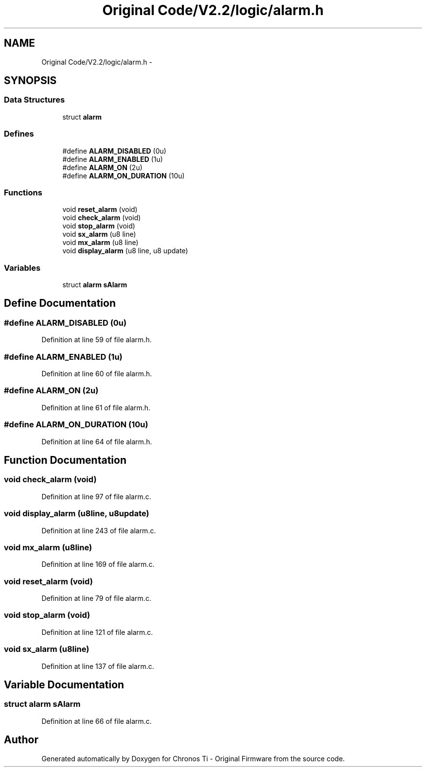 .TH "Original Code/V2.2/logic/alarm.h" 3 "Sun Jun 16 2013" "Version VER 0.0" "Chronos Ti - Original Firmware" \" -*- nroff -*-
.ad l
.nh
.SH NAME
Original Code/V2.2/logic/alarm.h \- 
.SH SYNOPSIS
.br
.PP
.SS "Data Structures"

.in +1c
.ti -1c
.RI "struct \fBalarm\fP"
.br
.in -1c
.SS "Defines"

.in +1c
.ti -1c
.RI "#define \fBALARM_DISABLED\fP   (0u)"
.br
.ti -1c
.RI "#define \fBALARM_ENABLED\fP   (1u)"
.br
.ti -1c
.RI "#define \fBALARM_ON\fP   (2u)"
.br
.ti -1c
.RI "#define \fBALARM_ON_DURATION\fP   (10u)"
.br
.in -1c
.SS "Functions"

.in +1c
.ti -1c
.RI "void \fBreset_alarm\fP (void)"
.br
.ti -1c
.RI "void \fBcheck_alarm\fP (void)"
.br
.ti -1c
.RI "void \fBstop_alarm\fP (void)"
.br
.ti -1c
.RI "void \fBsx_alarm\fP (u8 line)"
.br
.ti -1c
.RI "void \fBmx_alarm\fP (u8 line)"
.br
.ti -1c
.RI "void \fBdisplay_alarm\fP (u8 line, u8 update)"
.br
.in -1c
.SS "Variables"

.in +1c
.ti -1c
.RI "struct \fBalarm\fP \fBsAlarm\fP"
.br
.in -1c
.SH "Define Documentation"
.PP 
.SS "#define \fBALARM_DISABLED\fP   (0u)"
.PP
Definition at line 59 of file alarm\&.h\&.
.SS "#define \fBALARM_ENABLED\fP   (1u)"
.PP
Definition at line 60 of file alarm\&.h\&.
.SS "#define \fBALARM_ON\fP   (2u)"
.PP
Definition at line 61 of file alarm\&.h\&.
.SS "#define \fBALARM_ON_DURATION\fP   (10u)"
.PP
Definition at line 64 of file alarm\&.h\&.
.SH "Function Documentation"
.PP 
.SS "void \fBcheck_alarm\fP (void)"
.PP
Definition at line 97 of file alarm\&.c\&.
.SS "void \fBdisplay_alarm\fP (u8line, u8update)"
.PP
Definition at line 243 of file alarm\&.c\&.
.SS "void \fBmx_alarm\fP (u8line)"
.PP
Definition at line 169 of file alarm\&.c\&.
.SS "void \fBreset_alarm\fP (void)"
.PP
Definition at line 79 of file alarm\&.c\&.
.SS "void \fBstop_alarm\fP (void)"
.PP
Definition at line 121 of file alarm\&.c\&.
.SS "void \fBsx_alarm\fP (u8line)"
.PP
Definition at line 137 of file alarm\&.c\&.
.SH "Variable Documentation"
.PP 
.SS "struct \fBalarm\fP \fBsAlarm\fP"
.PP
Definition at line 66 of file alarm\&.c\&.
.SH "Author"
.PP 
Generated automatically by Doxygen for Chronos Ti - Original Firmware from the source code\&.
